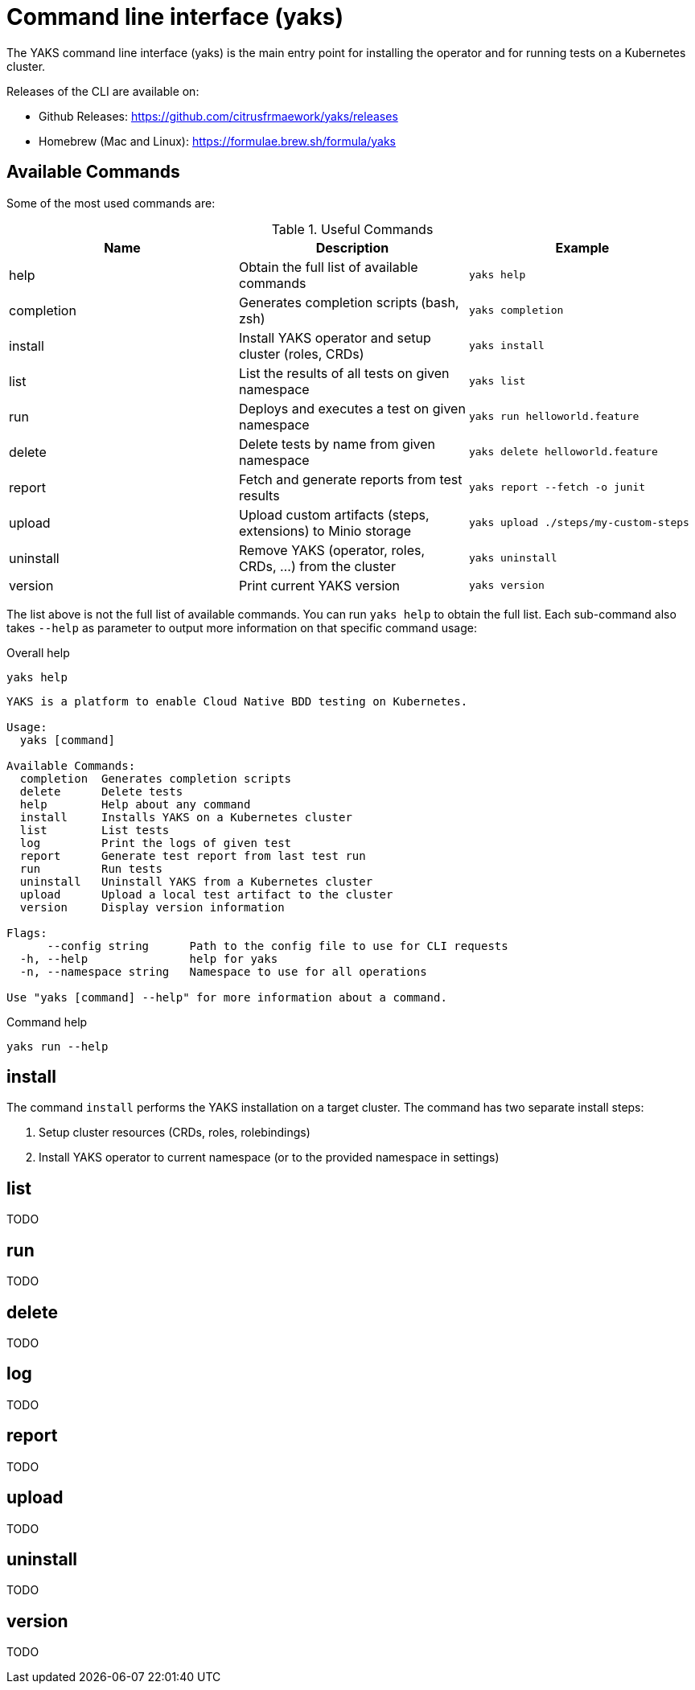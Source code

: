 [[cli]]
= Command line interface (yaks)

The YAKS command line interface (yaks) is the main entry point for
installing the operator and for running tests on a Kubernetes cluster.

Releases of the CLI are available on:

- Github Releases: https://github.com/citrusfrmaework/yaks/releases
- Homebrew (Mac and Linux): https://formulae.brew.sh/formula/yaks

[[cli-commands]]
== Available Commands

Some of the most used commands are:

.Useful Commands
|===
|Name |Description |Example

|help
|Obtain the full list of available commands
|`yaks help`

|completion
|Generates completion scripts (bash, zsh)
|`yaks completion`

|install
|Install YAKS operator and setup cluster (roles, CRDs)
|`yaks install`

|list
|List the results of all tests on given namespace
|`yaks list`

|run
|Deploys and executes a test on given namespace
|`yaks run helloworld.feature`

|delete
|Delete tests by name from given namespace
|`yaks delete helloworld.feature`

|report
|Fetch and generate reports from test results
|`yaks report --fetch -o junit`

|upload
|Upload custom artifacts (steps, extensions) to Minio storage
|`yaks upload ./steps/my-custom-steps`

|uninstall
|Remove YAKS (operator, roles, CRDs, ...) from the cluster
|`yaks uninstall`

|version
|Print current YAKS version
|`yaks version`

|===

The list above is not the full list of available commands. You can run `yaks help` to obtain the full list.
Each sub-command also takes `--help` as parameter to output more information on that specific command usage:

.Overall help
[source, shell script]
----
yaks help
----

[source]
----
YAKS is a platform to enable Cloud Native BDD testing on Kubernetes.

Usage:
  yaks [command]

Available Commands:
  completion  Generates completion scripts
  delete      Delete tests
  help        Help about any command
  install     Installs YAKS on a Kubernetes cluster
  list        List tests
  log         Print the logs of given test
  report      Generate test report from last test run
  run         Run tests
  uninstall   Uninstall YAKS from a Kubernetes cluster
  upload      Upload a local test artifact to the cluster
  version     Display version information

Flags:
      --config string      Path to the config file to use for CLI requests
  -h, --help               help for yaks
  -n, --namespace string   Namespace to use for all operations

Use "yaks [command] --help" for more information about a command.
----

.Command help
[source, shell script]
----
yaks run --help
----

[[cli-install]]
== install

The command `install` performs the YAKS installation on a target cluster. The command has two separate install steps:

. Setup cluster resources (CRDs, roles, rolebindings)
. Install YAKS operator to current namespace (or to the provided namespace in settings)

[[cli-list]]
== list

TODO

[[cli-run]]
== run

TODO

[[cli-delete]]
== delete

TODO

[[cli-logs]]
== log

TODO

[[cli-report]]
== report

TODO

[[cli-upload]]
== upload

TODO

[[cli-uninstall]]
== uninstall

TODO

[[cli-version]]
== version

TODO